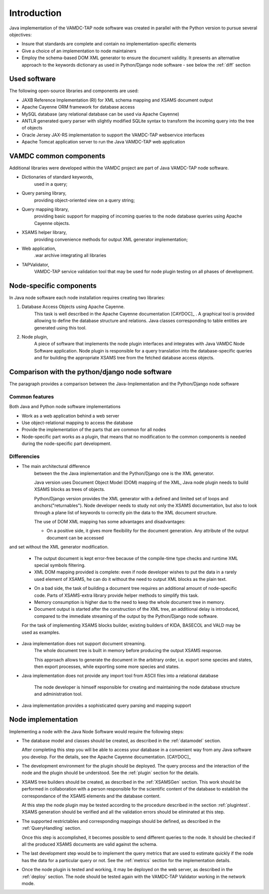 



.. _intro:


Introduction
=============

Java implementation of the VAMDC-TAP node software was created in parallel with the Python version to pursue several objectives:

*	Insure that standards are complete and contain no implementation-specific elements

*	Give a choice of an implementation to node maintainers

*	Employ the schema-based DOM XML generator to ensure the document validity.
	It presents an alternative approach to the keywords dictionary as used in Python/Django node software - see below the :ref:`diff` section


Used software
-----------------------------------------------

The following open-source libraries and components are used:

* JAXB Reference Implementation (RI) for XML schema mapping and XSAMS document output

* Apache Cayenne ORM framework for database access

* MySQL database (any relational database can be used via Apache Cayenne)

* ANTLR generated query parser with slightly modified SQLite syntax to transform the incoming query into the tree of objects

* Oracle Jersey JAX-RS implementation to support the VAMDC-TAP webservice interfaces

* Apache Tomcat application server to run the Java VAMDC-TAP web application


VAMDC common components
-----------------------------------------------

Additional libraries were developed within the VAMDC project are part of Java VAMDC-TAP node software.

* Dictionaries of standard keywords, 
	used in a query;

* Query parsing library, 
	providing object-oriented view on a query string;

* Query mapping library,
	providing basic support for mapping of incoming queries to the node database queries using Apache Cayenne objects.

* XSAMS helper library, 
	providing convenience methods for output XML generator implementation;

* Web application, 
	.war archive integrating all libraries

* TAPValidator,
	VAMDC-TAP service validation tool that may be used for node plugin testing on all phases of development.


Node-specific components
-----------------------------

In Java node software each node installation requires creating two libraries:

#. Database Access Objects using Apache Cayenne.
	This task is well described in the Apache Cayenne documentation [CAYDOC]_ . 
	A graphical tool is provided allowing to define the database structure and relations.
	Java classes corresponding to table entities are generated using this tool.
	
#. Node plugin,
	A piece of software that implements the node plugin interfaces and integrates with Java VAMDC Node Software application.
	Node plugin is responsible for a query translation into the database-specific queries and for building the appropriate XSAMS tree
	from the fetched database access objects.




Comparison with the python/django node software
----------------------------------------------------

The paragraph provides a comparison between the Java-Implementation and
the Python/Django node software

Common features
++++++++++++++++++

Both Java and Python node software implementations

* Work as a web application behind a web server

* Use object-relational mapping to access the database

* Provide the implementation of the parts that are common for all nodes

* Node-specific part works as a plugin, that means that no modification to the common components is needed during the node-specific part development.

.. _diff:

Differencies
++++++++++++++

* The main architectural difference
	between the the Java implementation and the Python/Django one is the XML generator.
	
	Java version uses Document Object Model (DOM) mapping of the XML, Java node plugin needs to build XSAMS blocks
	as trees of objects.
	
	Python/Django version provides the XML generator with a defined and limited set of loops and anchors("returnables").
	Node developer needs to study not only the XSAMS documentation, but also to look through a plane list of keywords to correctly pin the data
	to the XML document structure.
	
	
	The use of DOM XML mapping has some advantages and disadvantages:
	
	+	On a positive side, it gives more flexibility for the document generation. Any attribute of the output document can be accessed
and set without the XML generator modification.
	
	+	The output document is kept error-free because of the compile-time type checks and runtime XML special symbols filtering.
	
	+	XML DOM mapping provided is complete: even if node developer wishes to put the data in
		a rarely used element of XSAMS, he can do it without the need to output XML blocks as the plain text.
	
	-	On a bad side, the task of building a document tree requires an additional amount of node-specific code.
		Parts of XSAMS-extra library provide helper methods to simplify this task.

	-	Memory consumption is higher due to the need to keep the whole document tree in memory.

	-	Document output is started after the construction of the XML tree, an additional delay is introduced, compared to the immediate streaming
		of the output by the Python/Django node software.
	
	
	For the task of implementing XSAMS blocks builder, existing builders of KIDA, BASECOL and VALD may be used as examples.
	
	
* Java implementation does not support document streaming.
	The whole document tree is built in memory before producing the output XSAMS response.
	
	This approach allows to generate the document in the arbitrary order,
	i.e. export some species and states, then export processes, while exporting some more species and states.
	
	
* Java implementation does not provide any import tool from ASCII files into a relational database
	
	The node developer is himself responsible for creating and maintaining the node database structure and administration tool.

* Java implementation provides a sophisticated query parsing and mapping support
	

Node implementation
---------------------

Implementing a node with the Java Node Software would require the following steps:

*	The database model and classes should be created, as described in the :ref:`datamodel` section.

	After completing this step you will be able to access your database in a convenient way
	from any Java software you develop. For the details, see the Apache Cayenne documentation. [CAYDOC]_

*	The development environment for the plugin should be deployed. 
	The query process and the interaction of the node and the plugin should be understood.
	See the :ref:`plugin` section for the details.

*	XSAMS tree builders should be created, as described in the :ref:`XSAMSGen` section.
	This work should be performed in collaboration with a person responsible for the scientific content of the
	database to establish the correspondance of the XSAMS elements and the database content.

	At this step the node plugin may be tested according to the procedure described in the section :ref:`plugintest`.
	XSAMS generation should be verified and all the validation errors should be eliminated at this step.

*	The supported restrictables and corresponding mappings should be defined, as described in the :ref:`QueryHandling` section.

	Once this step is accomplished, it becomes possible to send different queries to the node.
	It should be checked if all the produced XSAMS documents are valid against the schema.
	
*	The last development step would be to implement the query metrics that are used to estimate quickly if the node has the data
	for a particular query or not. See the :ref:`metrics` section for the implementation details.
	
*	Once the node plugin is tested and working, it may be deployed on the web server, as described in the :ref:`deploy` section.
	The node should be tested again with the VAMDC-TAP Validator working in the network mode.
	